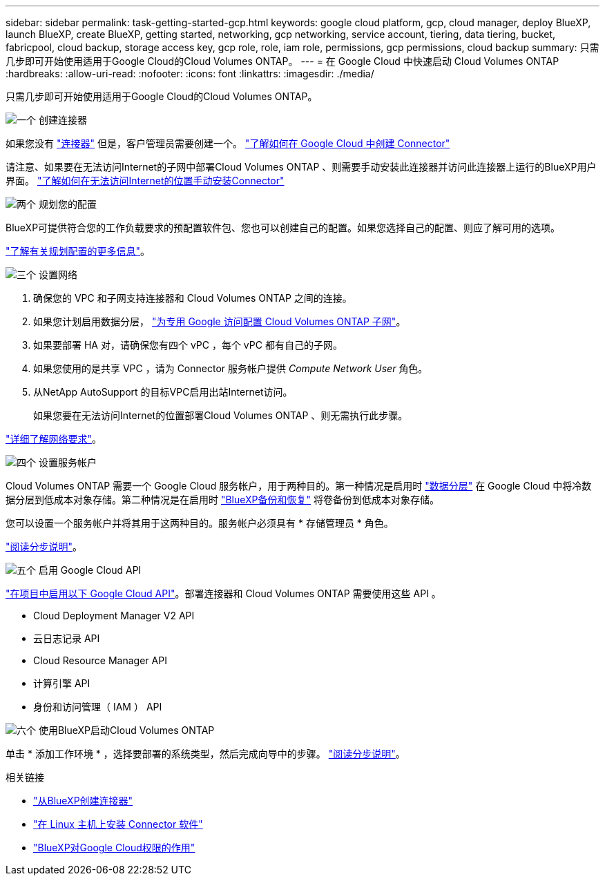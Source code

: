 ---
sidebar: sidebar 
permalink: task-getting-started-gcp.html 
keywords: google cloud platform, gcp, cloud manager, deploy BlueXP, launch BlueXP, create BlueXP, getting started, networking, gcp networking, service account, tiering, data tiering, bucket, fabricpool, cloud backup, storage access key, gcp role, role, iam role, permissions, gcp permissions, cloud backup 
summary: 只需几步即可开始使用适用于Google Cloud的Cloud Volumes ONTAP。 
---
= 在 Google Cloud 中快速启动 Cloud Volumes ONTAP
:hardbreaks:
:allow-uri-read: 
:nofooter: 
:icons: font
:linkattrs: 
:imagesdir: ./media/


[role="lead"]
只需几步即可开始使用适用于Google Cloud的Cloud Volumes ONTAP。

.image:https://raw.githubusercontent.com/NetAppDocs/common/main/media/number-1.png["一个"] 创建连接器
[role="quick-margin-para"]
如果您没有 https://docs.netapp.com/us-en/bluexp-setup-admin/concept-connectors.html["连接器"^] 但是，客户管理员需要创建一个。 https://docs.netapp.com/us-en/bluexp-setup-admin/task-quick-start-connector-google.html["了解如何在 Google Cloud 中创建 Connector"^]

[role="quick-margin-para"]
请注意、如果要在无法访问Internet的子网中部署Cloud Volumes ONTAP 、则需要手动安装此连接器并访问此连接器上运行的BlueXP用户界面。 https://docs.netapp.com/us-en/bluexp-setup-admin/task-quick-start-private-mode.html["了解如何在无法访问Internet的位置手动安装Connector"^]

.image:https://raw.githubusercontent.com/NetAppDocs/common/main/media/number-2.png["两个"] 规划您的配置
[role="quick-margin-para"]
BlueXP可提供符合您的工作负载要求的预配置软件包、您也可以创建自己的配置。如果您选择自己的配置、则应了解可用的选项。

[role="quick-margin-para"]
link:task-planning-your-config-gcp.html["了解有关规划配置的更多信息"]。

.image:https://raw.githubusercontent.com/NetAppDocs/common/main/media/number-3.png["三个"] 设置网络
[role="quick-margin-list"]
. 确保您的 VPC 和子网支持连接器和 Cloud Volumes ONTAP 之间的连接。
. 如果您计划启用数据分层， https://cloud.google.com/vpc/docs/configure-private-google-access["为专用 Google 访问配置 Cloud Volumes ONTAP 子网"^]。
. 如果要部署 HA 对，请确保您有四个 vPC ，每个 vPC 都有自己的子网。
. 如果您使用的是共享 VPC ，请为 Connector 服务帐户提供 _Compute Network User_ 角色。
. 从NetApp AutoSupport 的目标VPC启用出站Internet访问。
+
如果您要在无法访问Internet的位置部署Cloud Volumes ONTAP 、则无需执行此步骤。



[role="quick-margin-para"]
link:reference-networking-gcp.html["详细了解网络要求"]。

.image:https://raw.githubusercontent.com/NetAppDocs/common/main/media/number-4.png["四个"] 设置服务帐户
[role="quick-margin-para"]
Cloud Volumes ONTAP 需要一个 Google Cloud 服务帐户，用于两种目的。第一种情况是启用时 link:concept-data-tiering.html["数据分层"] 在 Google Cloud 中将冷数据分层到低成本对象存储。第二种情况是在启用时 https://docs.netapp.com/us-en/bluexp-backup-recovery/concept-backup-to-cloud.html["BlueXP备份和恢复"^] 将卷备份到低成本对象存储。

[role="quick-margin-para"]
您可以设置一个服务帐户并将其用于这两种目的。服务帐户必须具有 * 存储管理员 * 角色。

[role="quick-margin-para"]
link:task-creating-gcp-service-account.html["阅读分步说明"]。

.image:https://raw.githubusercontent.com/NetAppDocs/common/main/media/number-5.png["五个"] 启用 Google Cloud API
[role="quick-margin-para"]
https://cloud.google.com/apis/docs/getting-started#enabling_apis["在项目中启用以下 Google Cloud API"^]。部署连接器和 Cloud Volumes ONTAP 需要使用这些 API 。

[role="quick-margin-list"]
* Cloud Deployment Manager V2 API
* 云日志记录 API
* Cloud Resource Manager API
* 计算引擎 API
* 身份和访问管理（ IAM ） API


.image:https://raw.githubusercontent.com/NetAppDocs/common/main/media/number-6.png["六个"] 使用BlueXP启动Cloud Volumes ONTAP
[role="quick-margin-para"]
单击 * 添加工作环境 * ，选择要部署的系统类型，然后完成向导中的步骤。 link:task-deploying-gcp.html["阅读分步说明"]。

.相关链接
* https://docs.netapp.com/us-en/bluexp-setup-admin/task-quick-start-connector-google.html["从BlueXP创建连接器"^]
* https://docs.netapp.com/us-en/bluexp-setup-admin/task-install-connector-on-prem.html["在 Linux 主机上安装 Connector 软件"^]
* https://docs.netapp.com/us-en/bluexp-setup-admin/reference-permissions-gcp.html["BlueXP对Google Cloud权限的作用"^]

